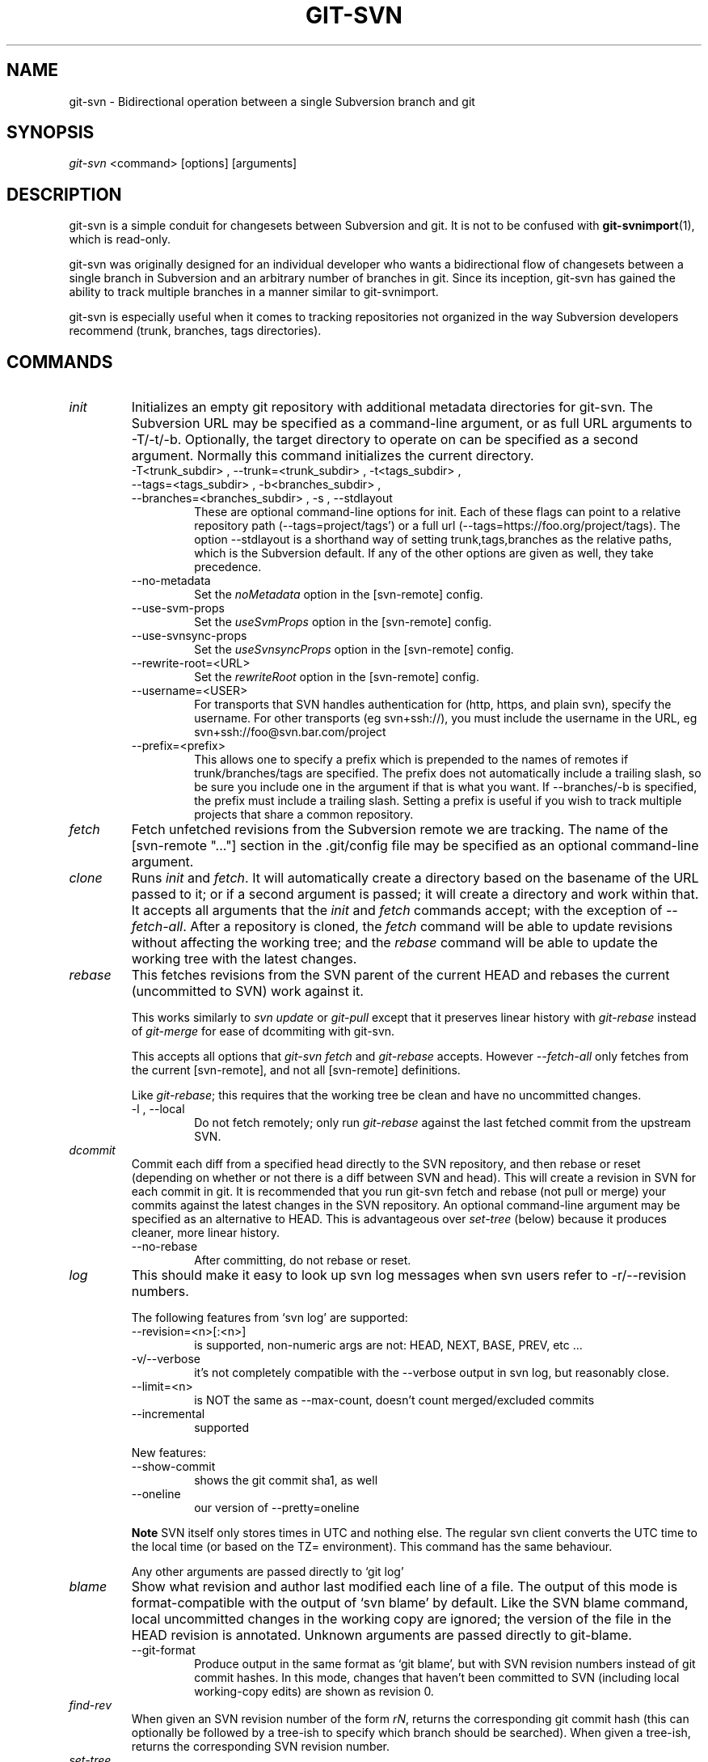 .\" ** You probably do not want to edit this file directly **
.\" It was generated using the DocBook XSL Stylesheets (version 1.69.1).
.\" Instead of manually editing it, you probably should edit the DocBook XML
.\" source for it and then use the DocBook XSL Stylesheets to regenerate it.
.TH "GIT\-SVN" "1" "05/12/2008" "Git 1.5.5.1.211.g65ea" "Git Manual"
.\" disable hyphenation
.nh
.\" disable justification (adjust text to left margin only)
.ad l
.SH "NAME"
git\-svn \- Bidirectional operation between a single Subversion branch and git
.SH "SYNOPSIS"
\fIgit\-svn\fR <command> [options] [arguments]
.SH "DESCRIPTION"
git\-svn is a simple conduit for changesets between Subversion and git. It is not to be confused with \fBgit\-svnimport\fR(1), which is read\-only.

git\-svn was originally designed for an individual developer who wants a bidirectional flow of changesets between a single branch in Subversion and an arbitrary number of branches in git. Since its inception, git\-svn has gained the ability to track multiple branches in a manner similar to git\-svnimport.

git\-svn is especially useful when it comes to tracking repositories not organized in the way Subversion developers recommend (trunk, branches, tags directories).
.SH "COMMANDS"
.TP
\fIinit\fR
Initializes an empty git repository with additional metadata directories for git\-svn. The Subversion URL may be specified as a command\-line argument, or as full URL arguments to \-T/\-t/\-b. Optionally, the target directory to operate on can be specified as a second argument. Normally this command initializes the current directory.
.RS
.TP
\-T<trunk_subdir> , \-\-trunk=<trunk_subdir> , \-t<tags_subdir> , \-\-tags=<tags_subdir> , \-b<branches_subdir> , \-\-branches=<branches_subdir> , \-s , \-\-stdlayout
These are optional command\-line options for init. Each of these flags can point to a relative repository path (\-\-tags=project/tags') or a full url (\-\-tags=https://foo.org/project/tags). The option \-\-stdlayout is a shorthand way of setting trunk,tags,branches as the relative paths, which is the Subversion default. If any of the other options are given as well, they take precedence.
.TP
\-\-no\-metadata
Set the \fInoMetadata\fR option in the [svn\-remote] config.
.TP
\-\-use\-svm\-props
Set the \fIuseSvmProps\fR option in the [svn\-remote] config.
.TP
\-\-use\-svnsync\-props
Set the \fIuseSvnsyncProps\fR option in the [svn\-remote] config.
.TP
\-\-rewrite\-root=<URL>
Set the \fIrewriteRoot\fR option in the [svn\-remote] config.
.TP
\-\-username=<USER>
For transports that SVN handles authentication for (http, https, and plain svn), specify the username. For other transports (eg svn+ssh://), you must include the username in the URL, eg svn+ssh://foo@svn.bar.com/project
.TP
\-\-prefix=<prefix>
This allows one to specify a prefix which is prepended to the names of remotes if trunk/branches/tags are specified. The prefix does not automatically include a trailing slash, so be sure you include one in the argument if that is what you want. If \-\-branches/\-b is specified, the prefix must include a trailing slash. Setting a prefix is useful if you wish to track multiple projects that share a common repository.
.RE
.TP
\fIfetch\fR
Fetch unfetched revisions from the Subversion remote we are tracking. The name of the [svn\-remote "\&..."] section in the .git/config file may be specified as an optional command\-line argument.
.TP
\fIclone\fR
Runs \fIinit\fR and \fIfetch\fR. It will automatically create a directory based on the basename of the URL passed to it; or if a second argument is passed; it will create a directory and work within that. It accepts all arguments that the \fIinit\fR and \fIfetch\fR commands accept; with the exception of \fI\-\-fetch\-all\fR. After a repository is cloned, the \fIfetch\fR command will be able to update revisions without affecting the working tree; and the \fIrebase\fR command will be able to update the working tree with the latest changes.
.TP
\fIrebase\fR
This fetches revisions from the SVN parent of the current HEAD and rebases the current (uncommitted to SVN) work against it.

This works similarly to \fIsvn update\fR or \fIgit\-pull\fR except that it preserves linear history with \fIgit\-rebase\fR instead of \fIgit\-merge\fR for ease of dcommiting with git\-svn.

This accepts all options that \fIgit\-svn fetch\fR and \fIgit\-rebase\fR accepts. However \fI\-\-fetch\-all\fR only fetches from the current [svn\-remote], and not all [svn\-remote] definitions.

Like \fIgit\-rebase\fR; this requires that the working tree be clean and have no uncommitted changes.
.RS
.TP
\-l , \-\-local
Do not fetch remotely; only run \fIgit\-rebase\fR against the last fetched commit from the upstream SVN.
.RE
.TP
\fIdcommit\fR
Commit each diff from a specified head directly to the SVN repository, and then rebase or reset (depending on whether or not there is a diff between SVN and head). This will create a revision in SVN for each commit in git. It is recommended that you run git\-svn fetch and rebase (not pull or merge) your commits against the latest changes in the SVN repository. An optional command\-line argument may be specified as an alternative to HEAD. This is advantageous over \fIset\-tree\fR (below) because it produces cleaner, more linear history.
.RS
.TP
\-\-no\-rebase
After committing, do not rebase or reset.
.RE
.TP
\fIlog\fR
This should make it easy to look up svn log messages when svn users refer to \-r/\-\-revision numbers.

The following features from `svn log' are supported:
.RS
.TP
\-\-revision=<n>[:<n>]
is supported, non\-numeric args are not: HEAD, NEXT, BASE, PREV, etc \&...
.TP
\-v/\-\-verbose
it's not completely compatible with the \-\-verbose output in svn log, but reasonably close.
.TP
\-\-limit=<n>
is NOT the same as \-\-max\-count, doesn't count merged/excluded commits
.TP
\-\-incremental
supported
.RE
.IP
New features:
.RS
.TP
\-\-show\-commit
shows the git commit sha1, as well
.TP
\-\-oneline
our version of \-\-pretty=oneline
.RE
.IP
.sp
.it 1 an-trap
.nr an-no-space-flag 1
.nr an-break-flag 1
.br
\fBNote\fR
SVN itself only stores times in UTC and nothing else. The regular svn client converts the UTC time to the local time (or based on the TZ= environment). This command has the same behaviour.

Any other arguments are passed directly to `git log'
.TP
\fIblame\fR
Show what revision and author last modified each line of a file. The output of this mode is format\-compatible with the output of `svn blame' by default. Like the SVN blame command, local uncommitted changes in the working copy are ignored; the version of the file in the HEAD revision is annotated. Unknown arguments are passed directly to git\-blame.
.RS
.TP
\-\-git\-format
Produce output in the same format as `git blame', but with SVN revision numbers instead of git commit hashes. In this mode, changes that haven't been committed to SVN (including local working\-copy edits) are shown as revision 0.
.RE
.TP
\fIfind\-rev\fR
When given an SVN revision number of the form \fIrN\fR, returns the corresponding git commit hash (this can optionally be followed by a tree\-ish to specify which branch should be searched). When given a tree\-ish, returns the corresponding SVN revision number.
.TP
\fIset\-tree\fR
You should consider using \fIdcommit\fR instead of this command. Commit specified commit or tree objects to SVN. This relies on your imported fetch data being up\-to\-date. This makes absolutely no attempts to do patching when committing to SVN, it simply overwrites files with those specified in the tree or commit. All merging is assumed to have taken place independently of git\-svn functions.
.TP
\fIcreate\-ignore\fR
Recursively finds the svn:ignore property on directories and creates matching .gitignore files. The resulting files are staged to be committed, but are not committed.
.TP
\fIshow\-ignore\fR
Recursively finds and lists the svn:ignore property on directories. The output is suitable for appending to the $GIT_DIR/info/exclude file.
.TP
\fIcommit\-diff\fR
Commits the diff of two tree\-ish arguments from the command\-line. This command is intended for interoperability with git\-svnimport and does not rely on being inside an git\-svn init\-ed repository. This command takes three arguments, (a) the original tree to diff against, (b) the new tree result, (c) the URL of the target Subversion repository. The final argument (URL) may be omitted if you are working from a git\-svn\-aware repository (that has been init\-ed with git\-svn). The \-r<revision> option is required for this.
.TP
\fIinfo\fR
Shows information about a file or directory similar to what `svn info' provides. Does not currently support a \-r/\-\-revision argument. Use the \-\-url option to output only the value of the \fIURL:\fR field.
.SH "OPTIONS"
.TP
\-\-shared[={false|true|umask|group|all|world|everybody}] , \-\-template=<template_directory>
Only used with the \fIinit\fR command. These are passed directly to \fBgit\-init\fR(1).
.TP
\-r <ARG> , \-\-revision <ARG>
Used with the \fIfetch\fR command.

This allows revision ranges for partial/cauterized history to be supported. $NUMBER, $NUMBER1:$NUMBER2 (numeric ranges), $NUMBER:HEAD, and BASE:$NUMBER are all supported.

This can allow you to make partial mirrors when running fetch; but is generally not recommended because history will be skipped and lost.
.TP
\- , \-\-stdin
Only used with the \fIset\-tree\fR command.

Read a list of commits from stdin and commit them in reverse order. Only the leading sha1 is read from each line, so git\-rev\-list \-\-pretty=oneline output can be used.
.TP
\-\-rmdir
Only used with the \fIdcommit\fR, \fIset\-tree\fR and \fIcommit\-diff\fR commands.

Remove directories from the SVN tree if there are no files left behind. SVN can version empty directories, and they are not removed by default if there are no files left in them. git cannot version empty directories. Enabling this flag will make the commit to SVN act like git.

config key: svn.rmdir
.TP
\-e , \-\-edit
Only used with the \fIdcommit\fR, \fIset\-tree\fR and \fIcommit\-diff\fR commands.

Edit the commit message before committing to SVN. This is off by default for objects that are commits, and forced on when committing tree objects.

config key: svn.edit
.TP
\-l<num> , \-\-find\-copies\-harder
Only used with the \fIdcommit\fR, \fIset\-tree\fR and \fIcommit\-diff\fR commands.

They are both passed directly to git\-diff\-tree see \fBgit\-diff\-tree\fR(1) for more information.
.sp
.nf
config key: svn.l
config key: svn.findcopiesharder
.fi
.TP
\-A<filename> , \-\-authors\-file=<filename>
Syntax is compatible with the files used by git\-svnimport and git\-cvsimport:
.sp
.nf
.ft C
        loginname = Joe User <user@example.com>
.ft

.fi
If this option is specified and git\-svn encounters an SVN committer name that does not exist in the authors\-file, git\-svn will abort operation. The user will then have to add the appropriate entry. Re\-running the previous git\-svn command after the authors\-file is modified should continue operation.

config key: svn.authorsfile
.TP
\-q , \-\-quiet
Make git\-svn less verbose.
.TP
\-\-repack[=<n>] , \-\-repack\-flags=<flags>
These should help keep disk usage sane for large fetches with many revisions.

\-\-repack takes an optional argument for the number of revisions to fetch before repacking. This defaults to repacking every 1000 commits fetched if no argument is specified.

\-\-repack\-flags are passed directly to \fBgit\-repack\fR(1).
.sp
.nf
config key: svn.repack
config key: svn.repackflags
.fi
.TP
\-m , \-\-merge , \-s<strategy> , \-\-strategy=<strategy>
These are only used with the \fIdcommit\fR and \fIrebase\fR commands.

Passed directly to git\-rebase when using \fIdcommit\fR if a \fIgit\-reset\fR cannot be used (see dcommit).
.TP
\-n , \-\-dry\-run
This is only used with the \fIdcommit\fR command.

Print out the series of git arguments that would show which diffs would be committed to SVN.
.SH "ADVANCED OPTIONS"
.TP
\-i<GIT_SVN_ID> , \-\-id <GIT_SVN_ID>
This sets GIT_SVN_ID (instead of using the environment). This allows the user to override the default refname to fetch from when tracking a single URL. The \fIlog\fR and \fIdcommit\fR commands no longer require this switch as an argument.
.TP
\-R<remote name> , \-\-svn\-remote <remote name>
Specify the [svn\-remote "<remote name>"] section to use, this allows SVN multiple repositories to be tracked. Default: "svn"
.TP
\-\-follow\-parent
This is especially helpful when we're tracking a directory that has been moved around within the repository, or if we started tracking a branch and never tracked the trunk it was descended from. This feature is enabled by default, use \-\-no\-follow\-parent to disable it.

config key: svn.followparent
.SH "CONFIG FILE\-ONLY OPTIONS"
.TP
svn.noMetadata , svn\-remote.<name>.noMetadata
This gets rid of the git\-svn\-id: lines at the end of every commit.

If you lose your .git/svn/git\-svn/.rev_db file, git\-svn will not be able to rebuild it and you won't be able to fetch again, either. This is fine for one\-shot imports.

The \fIgit\-svn log\fR command will not work on repositories using this, either. Using this conflicts with the \fIuseSvmProps\fR option for (hopefully) obvious reasons.
.TP
svn.useSvmProps , svn\-remote.<name>.useSvmProps
This allows git\-svn to re\-map repository URLs and UUIDs from mirrors created using SVN::Mirror (or svk) for metadata.

If an SVN revision has a property, "svm:headrev", it is likely that the revision was created by SVN::Mirror (also used by SVK). The property contains a repository UUID and a revision. We want to make it look like we are mirroring the original URL, so introduce a helper function that returns the original identity URL and UUID, and use it when generating metadata in commit messages.
.TP
svn.useSvnsyncProps , svn\-remote.<name>.useSvnsyncprops
Similar to the useSvmProps option; this is for users of the svnsync(1) command distributed with SVN 1.4.x and later.
.TP
svn\-remote.<name>.rewriteRoot
This allows users to create repositories from alternate URLs. For example, an administrator could run git\-svn on the server locally (accessing via file://) but wish to distribute the repository with a public http:// or svn:// URL in the metadata so users of it will see the public URL.

Since the noMetadata, rewriteRoot, useSvnsyncProps and useSvmProps options all affect the metadata generated and used by git\-svn; they \fBmust\fR be set in the configuration file before any history is imported and these settings should never be changed once they are set.

Additionally, only one of these four options can be used per\-svn\-remote section because they affect the \fIgit\-svn\-id:\fR metadata line.
.SH "BASIC EXAMPLES"
Tracking and contributing to the trunk of a Subversion\-managed project:
.sp
.nf
.ft C
# Clone a repo (like git clone):
        git\-svn clone http://svn.foo.org/project/trunk
# Enter the newly cloned directory:
        cd trunk
# You should be on master branch, double\-check with git\-branch
        git branch
# Do some work and commit locally to git:
        git commit ...
# Something is committed to SVN, rebase your local changes against the
# latest changes in SVN:
        git\-svn rebase
# Now commit your changes (that were committed previously using git) to SVN,
# as well as automatically updating your working HEAD:
        git\-svn dcommit
# Append svn:ignore settings to the default git exclude file:
        git\-svn show\-ignore >> .git/info/exclude
.ft

.fi
Tracking and contributing to an entire Subversion\-managed project (complete with a trunk, tags and branches):
.sp
.nf
.ft C
# Clone a repo (like git clone):
        git\-svn clone http://svn.foo.org/project \-T trunk \-b branches \-t tags
# View all branches and tags you have cloned:
        git branch \-r
# Reset your master to trunk (or any other branch, replacing 'trunk'
# with the appropriate name):
        git reset \-\-hard remotes/trunk
# You may only dcommit to one branch/tag/trunk at a time.  The usage
# of dcommit/rebase/show\-ignore should be the same as above.
.ft

.fi
The initial \fIgit\-svn clone\fR can be quite time\-consuming (especially for large Subversion repositories). If multiple people (or one person with multiple machines) want to use git\-svn to interact with the same Subversion repository, you can do the initial \fIgit\-svn clone\fR to a repository on a server and have each person clone that repository with \fIgit clone\fR:
.sp
.nf
.ft C
# Do the initial import on a server
        ssh server "cd /pub && git\-svn clone http://svn.foo.org/project
# Clone locally \- make sure the refs/remotes/ space matches the server
        mkdir project
        cd project
        git\-init
        git remote add origin server:/pub/project
        git config \-\-add remote.origin.fetch=+refs/remotes/*:refs/remotes/*
        git fetch
# Initialize git\-svn locally (be sure to use the same URL and \-T/\-b/\-t options as were used on server)
        git\-svn init http://svn.foo.org/project
# Pull the latest changes from Subversion
        git\-svn rebase
.ft

.fi
.SH "REBASE VS. PULL/MERGE"
Originally, git\-svn recommended that the remotes/git\-svn branch be pulled or merged from. This is because the author favored \fIgit\-svn set\-tree B\fR to commit a single head rather than the \fIgit\-svn set\-tree A..B\fR notation to commit multiple commits.

If you use \fIgit\-svn set\-tree A..B\fR to commit several diffs and you do not have the latest remotes/git\-svn merged into my\-branch, you should use \fIgit\-svn rebase\fR to update your work branch instead of \fIgit pull\fR or \fIgit merge\fR. \fIpull/merge\fR can cause non\-linear history to be flattened when committing into SVN, which can lead to merge commits reversing previous commits in SVN.
.SH "DESIGN PHILOSOPHY"
Merge tracking in Subversion is lacking and doing branched development with Subversion can be cumbersome as a result. While git\-svn can track copy history (including branches and tags) for repositories adopting a standard layout, it cannot yet represent merge history that happened inside git back upstream to SVN users. Therefore it is advised that users keep history as linear as possible inside git to ease compatibility with SVN (see the CAVEATS section below).
.SH "CAVEATS"
For the sake of simplicity and interoperating with a less\-capable system (SVN), it is recommended that all git\-svn users clone, fetch and dcommit directly from the SVN server, and avoid all git\-clone/pull/merge/push operations between git repositories and branches. The recommended method of exchanging code between git branches and users is git\-format\-patch and git\-am, or just dcommiting to the SVN repository.

Running \fIgit\-merge\fR or \fIgit\-pull\fR is NOT recommended on a branch you plan to dcommit from. Subversion does not represent merges in any reasonable or useful fashion; so users using Subversion cannot see any merges you've made. Furthermore, if you merge or pull from a git branch that is a mirror of an SVN branch, dcommit may commit to the wrong branch.

\fIgit\-clone\fR does not clone branches under the refs/remotes/ hierarchy or any git\-svn metadata, or config. So repositories created and managed with using git\-svn should use rsync(1) for cloning, if cloning is to be done at all.

Since \fIdcommit\fR uses rebase internally, any git branches you git\-push to before dcommit on will require forcing an overwrite of the existing ref on the remote repository. This is generally considered bad practice, see the git\-push(1) documentation for details.

Do not use the \-\-amend option of git\-commit(1) on a change you've already dcommitted. It is considered bad practice to \-\-amend commits you've already pushed to a remote repository for other users, and dcommit with SVN is analogous to that.
.SH "BUGS"
We ignore all SVN properties except svn:executable. Any unhandled properties are logged to $GIT_DIR/svn/<refname>/unhandled.log

Renamed and copied directories are not detected by git and hence not tracked when committing to SVN. I do not plan on adding support for this as it's quite difficult and time\-consuming to get working for all the possible corner cases (git doesn't do it, either). Committing renamed and copied files are fully supported if they're similar enough for git to detect them.
.SH "CONFIGURATION"
git\-svn stores [svn\-remote] configuration information in the repository .git/config file. It is similar the core git [remote] sections except \fIfetch\fR keys do not accept glob arguments; but they are instead handled by the \fIbranches\fR and \fItags\fR keys. Since some SVN repositories are oddly configured with multiple projects glob expansions such those listed below are allowed:
.sp
.nf
.ft C
[svn\-remote "project\-a"]
        url = http://server.org/svn
        branches = branches/*/project\-a:refs/remotes/project\-a/branches/*
        tags = tags/*/project\-a:refs/remotes/project\-a/tags/*
        trunk = trunk/project\-a:refs/remotes/project\-a/trunk
.ft

.fi
Keep in mind that the \fI\fR\fI (asterisk) wildcard of the local ref (right of the \fR\fI\fI:\fR\fR\fI) *must\fR be the farthest right path component; however the remote wildcard may be anywhere as long as it's own independent path component (surrounded by \fI/\fR or EOL). This type of configuration is not automatically created by \fIinit\fR and should be manually entered with a text\-editor or using \fBgit\-config\fR(1)
.SH "SEE ALSO"
\fBgit\-rebase\fR(1)
.SH "AUTHOR"
Written by Eric Wong <normalperson@yhbt.net>.
.SH "DOCUMENTATION"
Written by Eric Wong <normalperson@yhbt.net>.

